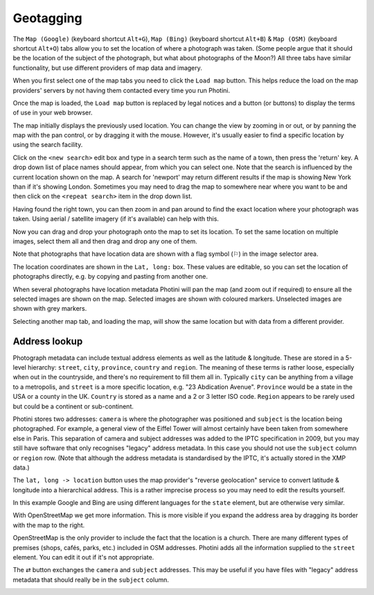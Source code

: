 .. This is part of the Photini documentation.
   Copyright (C)  2012-17  Jim Easterbrook.
   See the file ../DOC_LICENSE.txt for copying condidions.

Geotagging
==========

The ``Map (Google)`` (keyboard shortcut ``Alt+G``), ``Map (Bing)`` (keyboard shortcut ``Alt+B``) & ``Map (OSM)`` (keyboard shortcut ``Alt+O``) tabs allow you to set the location of where a photograph was taken.
(Some people argue that it should be the location of the subject of the photograph, but what about photographs of the Moon?)
All three tabs have similar functionality, but use different providers of map data and imagery.

.. image:: ../images/screenshot_60.png

When you first select one of the map tabs you need to click the ``Load map`` button.
This helps reduce the load on the map providers' servers by not having them contacted every time you run Photini.

.. image:: ../images/screenshot_61.png

Once the map is loaded, the ``Load map`` button is replaced by legal notices and a button (or buttons) to display the terms of use in your web browser.

The map initially displays the previously used location.
You can change the view by zooming in or out, or by panning the map with the pan control, or by dragging it with the mouse.
However, it's usually easier to find a specific location by using the search facility.

.. image:: ../images/screenshot_62.png

Click on the ``<new search>`` edit box and type in a search term such as the name of a town, then press the 'return' key.
A drop down list of place names should appear, from which you can select one.
Note that the search is influenced by the current location shown on the map.
A search for 'newport' may return different results if the map is showing New York than if it's showing London.
Sometimes you may need to drag the map to somewhere near where you want to be and then click on the ``<repeat search>`` item in the drop down list.

.. image:: ../images/screenshot_63.png

Having found the right town, you can then zoom in and pan around to find the exact location where your photograph was taken.
Using aerial / satellite imagery (if it's available) can help with this.

.. image:: ../images/screenshot_64.png

Now you can drag and drop your photograph onto the map to set its location.
To set the same location on multiple images, select them all and then drag and drop any one of them.

.. image:: ../images/screenshot_65.png

.. |flag| unicode:: U+02690

Note that photographs that have location data are shown with a flag symbol (|flag|) in the image selector area.

The location coordinates are shown in the ``Lat, long:`` box.
These values are editable, so you can set the location of photographs directly, e.g. by copying and pasting from another one.

.. image:: ../images/screenshot_66.png

When several photographs have location metadata Photini will pan the map (and zoom out if required) to ensure all the selected images are shown on the map.
Selected images are shown with coloured markers.
Unselected images are shown with grey markers.

.. image:: ../images/screenshot_67.png

Selecting another map tab, and loading the map, will show the same location but with data from a different provider.

.. image:: ../images/screenshot_68.png

Address lookup
--------------

Photograph metadata can include textual address elements as well as the latitude & longitude.
These are stored in a 5-level hierarchy: ``street``, ``city``, ``province``, ``country`` and ``region``.
The meaning of these terms is rather loose, especially when out in the countryside, and there's no requirement to fill them all in.
Typically ``city`` can be anything from a village to a metropolis, and ``street`` is a more specific location, e.g. "23 Abdication Avenue".
``Province`` would be a state in the USA or a county in the UK.
``Country`` is stored as a name and a 2 or 3 letter ISO code.
``Region`` appears to be rarely used but could be a continent or sub-continent.

Photini stores two addresses: ``camera`` is where the photographer was positioned and ``subject`` is the location being photographed.
For example, a general view of the Eiffel Tower will almost certainly have been taken from somewhere else in Paris.
This separation of camera and subject addresses was added to the IPTC specification in 2009, but you may still have software that only recognises "legacy" address metadata.
In this case you should not use the ``subject`` column or ``region`` row.
(Note that although the address metadata is standardised by the IPTC, it's actually stored in the XMP data.)

.. image:: ../images/screenshot_69.png

The ``lat, long -> location`` button uses the map provider's "reverse geolocation" service to convert latitude & longitude into a hierarchical address.
This is a rather imprecise process so you may need to edit the results yourself.

.. image:: ../images/screenshot_70.png

In this example Google and Bing are using different languages for the ``state`` element, but are otherwise very similar.

.. image:: ../images/screenshot_71.png

With OpenStreetMap we get more information.
This is more visible if you expand the address area by dragging its border with the map to the right.

.. image:: ../images/screenshot_72.png

OpenStreetMap is the only provider to include the fact that the location is a church.
There are many different types of premises (shops, cafés, parks, etc.) included in OSM addresses.
Photini adds all the information supplied to the ``street`` element.
You can edit it out if it's not appropriate.

.. image:: ../images/screenshot_72.png

.. |swap| unicode:: U+021c4

The |swap| button exchanges the ``camera`` and ``subject`` addresses.
This may be useful if you have files with "legacy" address metadata that should really be in the ``subject`` column.

.. image:: ../images/screenshot_73.png

